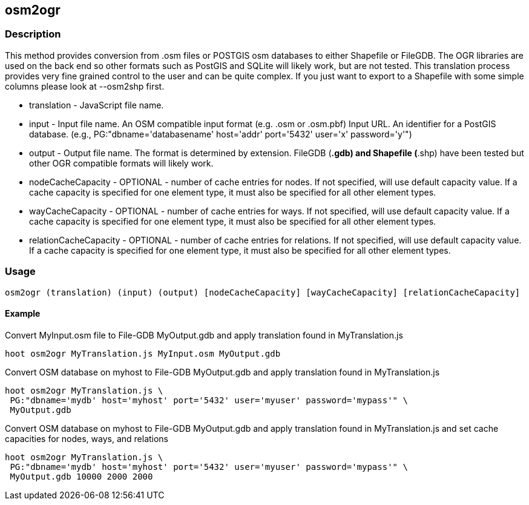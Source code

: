 [[osm2ogr]]
== osm2ogr

=== Description

This method provides conversion from .osm files or POSTGIS osm databases to
either Shapefile or FileGDB. The OGR libraries are used on the back end so other
formats such as PostGIS and SQLite will likely work, but are not tested. This
translation process provides very fine grained control to the user and can be
quite complex. If you just want to export to a Shapefile with some simple
columns please look at +--osm2shp+ first.

* +translation+           - JavaScript file name.
* +input+                 - Input file name. An OSM compatible input format (e.g. .osm or .osm.pbf)
                            Input URL. An identifier for a PostGIS database. (e.g.,
                            PG:"dbname='databasename' host='addr' port='5432' user='x' password='y'")
* +output+                - Output file name. The format is determined by extension. FileGDB
                            (*.gdb) and Shapefile (*.shp) have been tested but other OGR compatible
                            formats will likely work.
* +nodeCacheCapacity+     - OPTIONAL - number of cache entries for nodes.  If not specified, will use
                            default capacity value.  If a cache capacity is specified for one element type, it must also be
                            specified for all other element types.
* +wayCacheCapacity+      - OPTIONAL - number of cache entries for ways.  If not specified, will use
                            default capacity value.  If a cache capacity is specified for one element type, it must also be
                            specified for all other element types.
* +relationCacheCapacity+ - OPTIONAL - number of cache entries for relations.  If not specified,
                            will use default capacity value.  If a cache capacity is specified for one element type, it must 
                            also be specified for all other element types.

=== Usage

--------------------------------------
osm2ogr (translation) (input) (output) [nodeCacheCapacity] [wayCacheCapacity] [relationCacheCapacity]
--------------------------------------

==== Example

Convert MyInput.osm file to File-GDB MyOutput.gdb and apply translation found
in MyTranslation.js

--------------------------------------
hoot osm2ogr MyTranslation.js MyInput.osm MyOutput.gdb
--------------------------------------

Convert OSM database on myhost to File-GDB MyOutput.gdb and apply translation
found in MyTranslation.js

--------------------------------------
hoot osm2ogr MyTranslation.js \
 PG:"dbname='mydb' host='myhost' port='5432' user='myuser' password='mypass'" \
 MyOutput.gdb
--------------------------------------

Convert OSM database on myhost to File-GDB MyOutput.gdb and apply translation
found in MyTranslation.js and set cache capacities for nodes, ways, and relations

--------------------------------------
hoot osm2ogr MyTranslation.js \
 PG:"dbname='mydb' host='myhost' port='5432' user='myuser' password='mypass'" \
 MyOutput.gdb 10000 2000 2000
--------------------------------------
